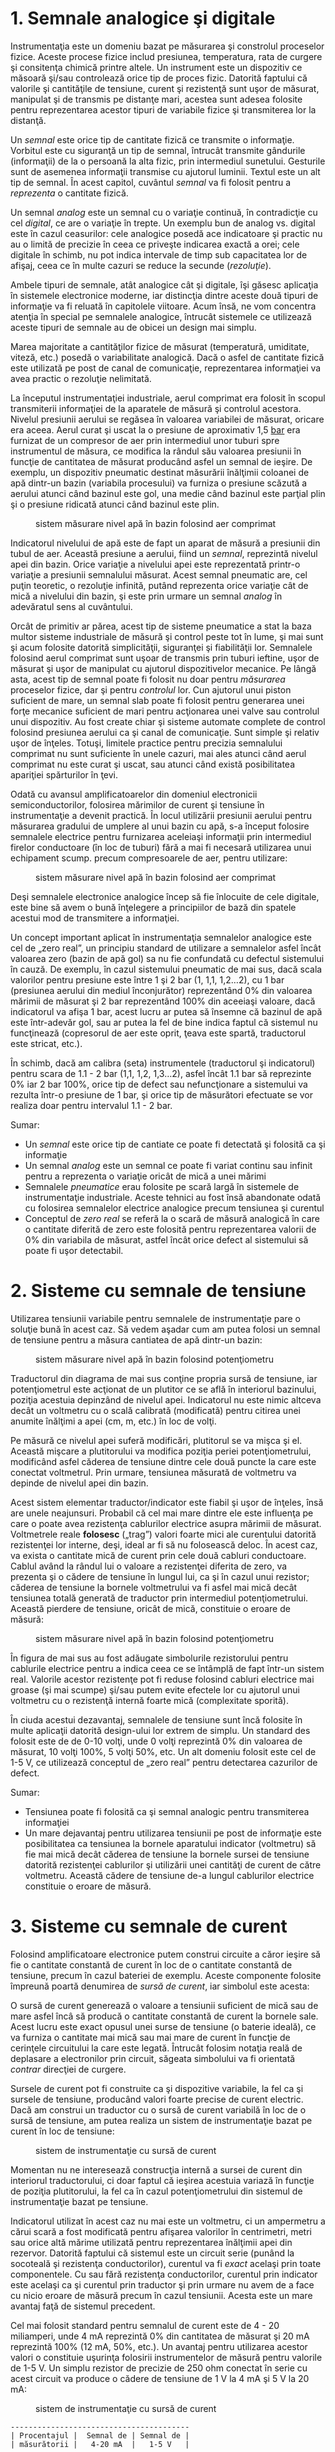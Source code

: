 * 1. Semnale analogice şi digitale

Instrumentaţia este un domeniu bazat pe măsurarea şi constrolul
proceselor fizice. Aceste procese fizice includ presiunea, temperatura,
rata de curgere şi consitenţa chimică printre altele. Un instrument este
un dispozitiv ce măsoară şi/sau controlează orice tip de proces fizic.
Datorită faptului că valorile şi cantităţile de tensiune, curent şi
rezistenţă sunt uşor de măsurat, manipulat şi de transmis pe distanţe
mari, acestea sunt adesea folosite pentru reprezentarea acestor tipuri
de variabile fizice şi transmiterea lor la distanţă.

Un /semnal/ este orice tip de cantitate fizică ce transmite o
informaţie. Vorbitul este cu siguranţă un tip de semnal, întrucât
transmite gândurile (informaţii) de la o persoană la alta fizic, prin
intermediul sunetului. Gesturile sunt de asemenea informaţii transmise
cu ajutorul luminii. Textul este un alt tip de semnal. În acest capitol,
cuvântul /semnal/ va fi folosit pentru a /reprezenta/ o cantitate
fizică.

Un semnal /analog/ este un semnal cu o variaţie continuă, în
contradicţie cu cel /digital/, ce are o variaţie în trepte. Un exemplu
bun de analog vs. digital este în cazul ceasurilor: cele analogice
posedă ace indicatoare şi practic nu au o limită de precizie în ceea ce
priveşte indicarea exactă a orei; cele digitale în schimb, nu pot indica
intervale de timp sub capacitatea lor de afişaj, ceea ce în multe cazuri
se reduce la secunde (/rezoluţie/).

Ambele tipuri de semnale, atât analogice cât şi digitale, îşi găsesc
aplicaţia în sistemele electronice moderne, iar distincţia dintre aceste
două tipuri de informaţie va fi reluată în capitolele viitoare. Acum
însă, ne vom concentra atenţia în special pe semnalele analogice,
întrucât sistemele ce utilizează aceste tipuri de semnale au de obicei
un design mai simplu.

Marea majoritate a cantităţilor fizice de măsurat (temperatură,
umiditate, viteză, etc.) posedă o variabilitate analogică. Dacă o asfel
de cantitate fizică este utilizată pe post de canal de comunicaţie,
reprezentarea informaţiei va avea practic o rezoluţie nelimitată.

La începutul instrumentaţiei industriale, aerul comprimat era folosit în
scopul transmiterii informaţiei de la aparatele de măsură şi controlul
acestora. Nivelul presiunii aerului se regăsea în valoarea variabilei de
măsurat, oricare era aceea. Aerul curat şi uscat la o presiune de
aproximativ 1,5 [[http://ro.wikipedia.org/wiki/Bar][bar]] era furnizat
de un compresor de aer prin intermediul unor tuburi spre instrumentul de
măsura, ce modifica la rândul său valoarea presiunii în funcţie de
cantitatea de măsurat producând asfel un semnal de ieşire. De exemplu,
un dispozitiv pneumatic destinat măsurării înălţimii coloanei de apă
dintr-un bazin (variabila procesului) va furniza o presiune scăzută a
aerului atunci când bazinul este gol, una medie când bazinul este
parţial plin şi o presiune ridicată atunci când bazinul este plin.

#+CAPTION: sistem măsurare nivel apă în bazin folosind aer comprimat
[[../poze/00183.png]]

Indicatorul nivelului de apă este de fapt un aparat de măsură a
presiunii din tubul de aer. Această presiune a aerului, fiind un
/semnal/, reprezintă nivelul apei din bazin. Orice variaţie a nivelului
apei este reprezentată printr-o variaţie a presiunii semnalului măsurat.
Acest semnal pneumatic are, cel puţin teoretic, o rezoluţie infinită,
putând reprezenta orice variaţie cât de mică a nivelului din bazin, şi
este prin urmare un semnal /analog/ în adevăratul sens al cuvântului.

Orcât de primitiv ar părea, acest tip de sisteme pneumatice a stat la
baza multor sisteme industriale de măsură şi control peste tot în lume,
şi mai sunt şi acum folosite datorită simplicităţii, siguranţei şi
fiabilităţii lor. Semnalele folosind aerul comprimat sunt uşoar de
transmis prin tuburi ieftine, uşor de măsurat şi uşor de manipulat cu
ajutorul dispozitivelor mecanice. Pe lângă asta, acest tip de semnal
poate fi folosit nu doar pentru /măsurarea/ proceselor fizice, dar şi
pentru /controlul/ lor. Cun ajutorul unui piston suficient de mare, un
semnal slab poate fi folosit pentru generarea unei forţe mecanice
suficient de mari pentru acţionarea unei valve sau controlul unui
dispozitiv. Au fost create chiar şi sisteme automate complete de control
folosind presiunea aerului ca şi canal de comunicaţie. Sunt simple şi
relativ uşor de înţeles. Totuşi, limitele practice pentru precizia
semnalului comprimat nu sunt suficiente în unele cazuri, mai ales atunci
când aerul comprimat nu este curat şi uscat, sau atunci când există
posibilitatea apariţiei spărturilor în ţevi.

Odată cu avansul amplificatoarelor din domeniul electronicii
semiconductorilor, folosirea mărimilor de curent şi tensiune în
instrumentaţie a devenit practică. În locul utilizării presiunii aerului
pentru măsurarea gradului de umplere al unui bazin cu apă, s-a început
folosire semnalele electrice pentru furnizarea aceleiaşi informaţii prin
intermediul firelor conductoare (în loc de tuburi) fără a mai fi
necesară utilizarea unui echipament scump. precum compresoarele de aer,
pentru utilizare:

#+CAPTION: sistem măsurare nivel apă în bazin folosind aer comprimat
[[../poze/00184.png]]

Deşi semnalele electronice analogice încep să fie înlocuite de cele
digitale, este bine să avem o bună înţelegere a principiilor de bază din
spatele acestui mod de transmitere a informaţiei.

Un concept important aplicat în instrumentaţia semnalelor analogice este
cel de „zero real”, un principiu standard de utilizare a semnalelor
asfel încât valoarea zero (bazin de apă gol) sa nu fie confundată cu
defectul sistemului în cauză. De exemplu, în cazul sistemului pneumatic
de mai sus, dacă scala valorilor pentru presiune este între 1 şi 2 bar
(1, 1,1, 1,2...2), cu 1 bar (presiunea aerului din mediul înconjurător)
reprezentând 0% din valoarea mărimii de măsurat şi 2 bar reprezentând
100% din aceeiaşi valoare, dacă indicatorul va afişa 1 bar, acest lucru
ar putea să însemne că bazinul de apă este într-adevăr gol, sau ar putea
la fel de bine indica faptul că sistemul nu funcţinează (copresorul de
aer este oprit, ţeava este spartă, traductorul este stricat, etc.).

În schimb, dacă am calibra (seta) instrumentele (traductorul şi
indicatorul) pentru scara de 1.1 - 2 bar (1,1, 1,2, 1,3...2), asfel
încât 1.1 bar să reprezinte 0% iar 2 bar 100%, orice tip de defect sau
nefuncţionare a sistemului va rezulta într-o presiune de 1 bar, şi orice
tip de măsurători efectuate se vor realiza doar pentru intervalul 1.1 -
2 bar.

Sumar:

-  Un /semnal/ este orice tip de cantiate ce poate fi detectată şi
   folosită ca şi informaţie
-  Un semnal /analog/ este un semnal ce poate fi variat continu sau
   infinit pentru a reprezenta o variaţie oricât de mică a unei mărimi
-  Semnalele /pneumatice/ erau folosite pe scară largă în sistemele de
   instrumentaţie industriale. Aceste tehnici au fost însă abandonate
   odată cu folosirea semnalelor electrice analogice precum tensiunea şi
   curentul
-  Conceptul de /zero real/ se referă la o scară de măsură analogică în
   care o cantitate diferită de zero este folosită pentru reprezentarea
   valorii de 0% din variabila de măsurat, astfel încât orice defect al
   sistemului să poate fi uşor detectabil.

* 2. Sisteme cu semnale de tensiune

Utilizarea tensiunii variabile pentru semnalele de instrumentaţie pare o
soluţie bună în acest caz. Să vedem aşadar cum am putea folosi un semnal
de tensiune pentru a măsura cantiatea de apă dintr-un bazin:

#+CAPTION: sistem măsurare nivel apă în bazin folosind potenţiometru
[[../poze/00185.png]]

Traductorul din diagrama de mai sus conţine propria sursă de tensiune,
iar potenţiometrul este acţionat de un plutitor ce se află în interiorul
bazinului, poziţia acestuia depinzând de nivelul apei. Indicatorul nu
este nimic altceva decât un voltmetru cu o scală calibrată (modificată)
pentru citirea unei anumite înălţimi a apei (cm, m, etc.) în loc de
volţi.

Pe măsură ce nivelul apei suferă modificări, plutitorul se va mişca şi
el. Această mişcare a plutitorului va modifica poziţia periei
potenţiometrului, modificând asfel căderea de tensiune dintre cele două
puncte la care este conectat voltmetrul. Prin urmare, tensiunea măsurată
de voltmetru va depinde de nivelul apei din bazin.

Acest sistem elementar traductor/indicator este fiabil şi uşor de
înţeles, însă are unele neajunsuri. Probabil că cel mai mare dintre ele
este influenţa pe care o poate avea rezistenţa cablurilor electrice
asupra mărimii de măsurat. Voltmetrele reale *folosesc* („trag”) valori
foarte mici ale curentului datorită rezistenţei lor interne, deşi, ideal
ar fi să nu folosească deloc. În acest caz, va exista o cantitate mică
de curent prin cele două cabluri conductoare. Cablul având la rândul lui
o valoare a rezistenţei diferita de zero, va prezenta şi o cădere de
tensiune în lungul lui, ca şi în cazul unui rezistor; căderea de
tensiune la bornele voltmetrului va fi asfel mai mică decât tensiunea
totală generată de traductor prin intermediul potenţiometrului. Această
pierdere de tensiune, oricât de mică, constituie o eroare de măsură:

#+CAPTION: sistem măsurare nivel apă în bazin folosind potenţiometru
[[../poze/00186.png]]

În figura de mai sus au fost adăugate simbolurile rezistorului pentru
cablurile electrice pentru a indica ceea ce se întâmplă de fapt într-un
sistem real. Valorile acestor rezistenţe pot fi reduse folosind cabluri
electrice mai groase (şi mai scumpe) şi/sau putem evite efectele lor cu
ajutorul unui voltmetru cu o rezistenţă internă foarte mică
(complexitate sporită).

În ciuda acestui dezavantaj, semnalele de tensiune sunt încă folosite în
multe aplicaţii datorită design-ului lor extrem de simplu. Un standard
des folosit este de de 0-10 volţi, unde 0 volţi reprezintă 0% din
valoarea de măsurat, 10 volţi 100%, 5 volţi 50%, etc. Un alt domeniu
folosit este cel de 1-5 V, ce utilizează conceptul de „zero real” pentru
detectarea cazurilor de defect.

Sumar:

-  Tensiunea poate fi folosită ca şi semnal analogic pentru transmiterea
   informaţiei
-  Un mare dejavantaj pentru utilizarea tensiunii pe post de informaţie
   este posibilitatea ca tensiunea la bornele aparatului indicator
   (voltmetru) să fie mai mică decât căderea de tensiune la bornele
   sursei de tensiune datorită rezistenţei cablurilor şi utilizării unei
   cantităţi de curent de către voltmetru. Această cădere de tensiune
   de-a lungul cablurilor electrice constituie o eroare de măsură.

* 3. Sisteme cu semnale de curent

Folosind amplificatoare electronice putem construi circuite a căror
ieşire să fie o cantitate constantă de curent în loc de o cantitate
constantă de tensiune, precum în cazul bateriei de exemplu. Aceste
componente folosite împreună poartă denumirea de /sursă de curent/, iar
simbolul este acesta:

#+CAPTION: sursă de curent [[../poze/00187.png]]

O sursă de curent generează o valoare a tensiunii suficient de mică sau
de mare asfel încâ să producă o cantitate constantă de curent la bornele
sale. Acest lucru este exact opusul unei surse de tensiune (o baterie
ideală), ce va furniza o cantitate mai mică sau mai mare de curent în
funcţie de cerinţele circuitului la care este legată. Întrucât folosim
notaţia reală de deplasare a electronilor prin circuit, săgeata
simbolului va fi orientată /contrar/ direcţiei de curgere.

#+CAPTION: circuit electric cu sursă de curent [[../poze/00188.png]]

Sursele de curent pot fi construite ca şi dispozitive variabile, la fel
ca şi sursele de tensiune, producând valori foarte precise de curent
electric. Dacă am construi un traductor cu o sursă de curent variabilă
în loc de o sursă de tensiune, am putea realiza un sistem de
instrumentaţie bazat pe curent în loc de tensiune:

#+CAPTION: sistem de instrumentaţie cu sursă de curent
[[../poze/00189.png]]

Momentan nu ne interesează construcţia internă a sursei de curent din
interiorul traductorului, ci doar faptul că ieşirea acestuia variază în
funcţie de poziţia plutitorului, la fel ca în cazul potenţiometrului din
sistemul de instrumentaţie bazat pe tensiune.

Indicatorul utilizat în acest caz nu mai este un voltmetru, ci un
ampermetru a cărui scară a fost modificată pentru afişarea valorilor în
centrimetri, metri sau orice altă mărime utilizată pentru reprezentarea
înălţimii apei din rezervor. Datorită faptului că sistemul este un
circuit serie (punând la socoteală şi rezistenţa conductorilor),
curentul va fi /exact/ acelaşi prin toate componentele. Cu sau fără
rezistenţa conductorilor, curentul prin indicator este acelaşi ca şi
curentul prin traductor şi prin urmare nu avem de a face cu nicio eroare
de măsură precum în cazul tensiunii. Acesta este un mare avantaj faţă de
sistemul precedent.

Cel mai folosit standard pentru semnalul de curent este de 4 - 20
miliamperi, unde 4 mA reprezintă 0% din cantitatea de măsurat şi 20 mA
reprezintă 100% (12 mA, 50%, etc.). Un avantaj pentru utilizarea acestor
valori o constituie uşurinţa folosirii instrumentelor de măsură pentru
valorile de 1-5 V. Un simplu rezistor de precizie de 250 ohm conectat în
serie cu acest circuit va produce o cădere de tensiune de 1 V la 4 mA şi
5 V la 20 mA:

#+CAPTION: sistem de instrumentaţie cu sursă de curent
[[../poze/00190.png]]

#+BEGIN_EXAMPLE
    ----------------------------------------
    | Procentajul |  Semnal de | Semnal de |
    | măsurătorii |   4-20 mA  |   1-5 V   |
    ----------------------------------------
    |      0      |   4.0 mA   |   1.0 V   |
    ----------------------------------------
    |     10      |   5.6 mA   |   1.4 V   |
    ----------------------------------------
    |     20      |   7.2 mA   |   1.8 V   |
    ----------------------------------------
    |     25      |   8.0 mA   |   2.0 V   |
    ----------------------------------------
    |     30      |   8.8 mA   |   2.2 V   |
    ----------------------------------------
    |     40      |  10.4 mA   |   2.6 V   |
    ----------------------------------------
    |     50      |  12.0 mA   |   3.0 V   |
    ----------------------------------------
    |     60      |  13.6 mA   |   3.4 V   |
    ----------------------------------------
    |     70      |  15.2 mA   |   3.8 V   |
    ----------------------------------------
    |     75      |  16.0 mA   |   4.0 V   |
    ---------------------------------------
    |     80      |  16.8 mA   |   4.2 V   |
    ----------------------------------------
    |     90      |  18.4 mA   |   4.6 V   |
    ----------------------------------------
    |    100      |  20.0 mA   |   5.0 V   |
    ----------------------------------------
#+END_EXAMPLE

Sumar:

-  O /sursă de curent/ este un dispozitiv, de obicei constituit din mai
   multe componente electrice, ce păstrează o valoare constantă a
   curentului prin circuit precum o sursă de curent (baterie ideală)
   păstrează o valoarea constantă a tensiunii la bornele sale
-  Un sistem de instrumentaţie pe bază de curent exloatează principiul
   conexiunii serie a circuitelor conform căruia curentul este acelaşi
   prin toate componentele; acest fapt ajută la eliminarea erorilor de
   măsură datorate rezistenţei conductorilor
-  Cel mai utilizat standard pentru curentul analogic este bucla de
   curent de 4-20 miliamperi

* 4. Tahogeneratorul

Un generator electromecanic este un dispozitiv capabil să genereze
putere electrică folosind energie mecanică, de obicei prin intermediul
unui ax. Atunci când nu sunt conectate la o sarcină (rezistenţă),
generatoarele vor produce o tensiune electrică aproximativ proporţională
cu viteza axului. Cu un design şi construcţie precisă, aceste
dispizitive pot fi construite asfel încât să genereze tensiuni exacte
pentru anumite viteze ale axului; din această cauză pot fi folosite ca
şi instrumente de măsură în cadrul echipamentelor mecanice. Un generator
special construit pentru această utilizare se numeşte /tahometru/ sau
/tahogenerator/.

#+CAPTION: tahogenerator [[../poze/00191.png]]

Măsurând tensiunea produsă de un tahogenerator putem determina vieteza
de rotaţia a dispozitivului conectat la bornele acestuia.

Tahogeneratoarele pot fi folosite şi pentru a indica direcţie de rotaţie
prin intermediul polarităţii („+” sau „-”) tensiunii de ieşire. În
sisteme de măsură şi control unde direcţie de rotaţie este importantă,
tahogeneratorul este o metodă uşoară de determinare a acestui lucru.
Tehogeneratoarele sunt frecvent utulizate pentru determinarea vitezei
motoarelor electrice

* 5. Termocupla

Un fenomen interesant utilizat în domeniul instrumentaţiei este „efectul
Seebeck” (notă: wikipedia), ce constă în producerea unei căderi de
tensiune între două fire datorată diferenţei de temperatură dintre
acestea. Acest efect este cel mai uşor de observat şi de aplicat cu
ajutorul unui contact dintre două metale diferite, fiecare metal
producând un potenţial electric diferit de-a lungul său, ceea ce se
traduce printr-o tensiune electrică diferită între capetele libere ale
celor două fire. Aproape orice pereche de metale diferite produc o
cantitate de tensiune măsurabilă atunci când contactul lor este
încălzit, unele combinaţii producând o cantitate mai mare decât altele:

#+CAPTION: efectul Seebeck (termocupla) [[../poze/00192.png]]

Efectul Seebeck este destul de liniar, însemnând că tensiunea produsă de
contactul încălzit dintre două fire este direct proporţională cu
temperatura. Acest lucru înseamnă ca putem determina temperatura
contactului măsurând tensiunea produsă. Prin urmare, efectul Seebeck
constituie o metodă electrică de determinare a temperaturii.

Când o combinaţie de materiale diferite sunt conectate împreună pentru a
măsura temperatura, dispozitivul format poartă numele de /termocuplă/.
Termocuplele folosite pentru instrumentaţie folosesc metale de o
puritate superioare pentru a păstra relaţia temperatură/tensiune cât mai
liniară şi previzibilă cu putinţă.

Tensiunile Seedbeck sunt destul de mici, de ordinul milivolţilor (mV)
pentru majoritatea temperaturilor. Din acest motiv sunt destul de greu
de folosit pentru măsurători precise. De asemenea, faptul că /orice/
contact dintre oricare două metale diferite produce o cădere de tensiune
variabilă cu temperatură constituie o problemă la conectarea unui
voltmetru la termocuplă pentru închiderea circuitului:

#+CAPTION: termocupla - contact secundar [[../poze/00193.png]]

Contactul secundar fier - cupru format prin conexiunea dintre termocuplă
şi aparatul de măsură din firul de sus va produce o diferenţă de
potenţial dependentă de temperatură de polaritate diferită faţă de
tensiunea produsă de punctul de contact iniţial (de măsură). Acest lucru
înseamnă că tensiunea de la bornele voltmetrului va depinde de
/diferenţa/ de temperatură dintre cele două contacte, şi nu doar de
temperatura de la contactul de măsură. Chiar şi în cazul termocuplelor
ce nu folosesc cuprul pentru contact, combinaţia celor două contacte
metalice adiţionale (trei cu cea de măsură) , combinaţia celor două
metale cu conductoarele de cupru ale aparatului de măsură formează un
contact echivalent contactului de măsură:

#+CAPTION: termocupla - contacte secundare [[../poze/00194.png]]

Acest contact secundar se numeşte contact de /referinţă/ sau contact
/rece/, pentru a face distincţia între acesta şi contactul de măsură. Nu
putem evita un asfel de contact într-un circuit ce utilizează
termocupla. În unele aplicaţii, este necesară măsurarea diferenţei de
temperatură dinte două puncte, caz în care efectul de mai sus poate fi
exploatat prin construirea unui sistem foarte simplu de măsură.

#+CAPTION: termocupla - măsurarea diferenţei de temperatură dintre două
puncte [[../poze/00195.png]]

Totuşi, în marea parte a aplicaţiilor scopul este măsurarea temperaturii
doar într-un singur punct, caz în care cel de al doilea contact devine
un rău necesar în funcţionarea termocuplei.

Compensarea pentru tensiunea generată de contactul rece se poate realiza
cu un circuit construit special pentru măsurarea temperaturii în acel
punct care să producă o tensiune proporţională şi inversă pentru
anularea efectelor contactului. Sigur, ne putem întreba, „Dacă trebuie
să folosim o altă formă de măsurare a temperaturii pentru contracararea
efectelor nedorite ale termocuplei, de ce nu am folosi acest mod de
măsurare în primul rând în locul contactului termocuplei?”. Raspunsul
este acesta: pentru că celelalte forme de măsurare a temperaturii
disponibile nu sunt le fel de robuste şi universale precum aceasta dar
pot face foarte bine măsurători la temperatura camerei. De exemplu,
contactul termocuplei poate fi introdus într-un furnal la temperaturi de
1.000 ^{o}C, pe când contactul rece poate sta la câţiva zeci de metri
distanţă într-un loc special amenajat, la temperatura camerei,
temperatura acestuia fiind măsurată de un dispozitiv ce nu ar putea
niciodată supravieţui căldurii excesive sau mediului coroziv existent
într-un furnal.

Tensiunea produsă de contactul termocuplei este stric dependtă de
temperatură. Orice curent existent în circuitul termocuplei este o
funcţie a rezistenţei din circuit opusă acestei tensiuni (I=E/R). Cu
alte cuvinte, relaţia dintre temperatură şi tensiunea Seebeck este fixă,
pe când relaţia dintre temperatură şi curent este variabilă, depinzând
de rezistenţa totală din circuit. În cazul în care conductorii
termocuplei sunt suficient de groşi (rezistenţă mică), putem genera
curenţi de sute de amperi dintr-un singur contact!

Pentru creşterea preciziei măsurătorilor, voltmetrul folosit într-un
circuit cu termocuplă este construit cu o rezistenţă foarte mare pentru
evitarea căderilor de tensiune de-a lungul firelor termocuplei. Problema
căderilor de tensiune de-al lungul firelor este şi mai gravă în acest
caz faţă de semnalele de curent continuu discutate mai sus, pentru că în
acest caz, contactul termocuplei produce o tensiune de doar câţive
milivolţi. Nu ne putem permite să avem nici măcar o cădere de tensiune
de un singur milivol pe conductori fără a induce erori serioase de
măsurare a temperaturii.

În mod ideal, prin urmare, curentul printr-un circuit al termocuplei ar
trebui să fie zero. Instrumentele moderne folosesc amplificatoare cu
semiconductori pentru a permite semnalul de tensiune al termocuplei să
acţioneze asupra aparatului de măsură cu foarte puţin curent tras în
circuit sau chiar deloc.

*** Termopila

Termocuplele pot fi confecţionate din conductori foarte groşi pentru
rezistenţă scăzută şi conectate în aşa fel încât să genereze curenţi
mari pentru alt scop decât măsurarea temperaturii. O asfel de aplicaţie
este generarea puterii electrice. Conectând multe termocuple în serie,
alternând temperaturile cald/rece cu fiecare contact, putem construi un
dispozitiv numit /termopilă/ cu scopul producerii unor cantităţi mari de
tensiune şi curent:

#+CAPTION: termopilă [[../poze/00196.png]]

Dacă setul contactelor din stânga şi setul contactelor din dreapta sunt
menţinute la aceeiaşi temperatură, tensiunea generată de fiecare contact
va fi aceeiaşi dar de semn contrar asfel încât căderea de tensiune per
ansamblu va fi egală cu zero. Dacă în schimb, încălzim contactele din
stânga şi le răcim pe cele din dreapta, căderea de tensiune pe fiecare
contact din stânga va fi mai mare decât căderea de tensiunea pe fiecare
contact din dreapta, rezultând o cădere de tensiune per ansamblu ce se
traduce prin suma tuturor diferenţelor căderilor de tensiune dintre
contacte. Acest lucru este aplicat în cazul unei termopile. În acest caz
aplicăm o sursă de căldură (combustie, substanţe radioactive, căldură
solară, etc.) unui set de contacte iar celălalt set este ţinut la
temperatură cât mai joasă (răcit cu aer sau apă). Şi mai interesant este
faptul că, în timp ce electroni se deplasează printr-un circuit electric
extern conectat termopilei, există un transfer de energie sub formă de
căldură dinspre contactele calde spre cele reci, demonstrând un alt
efect termo-electric, /efectul Peltier/, şi anume, transfelul căldurii
prin intermediul curentului electric.

O altă aplicaţie a termocuplelor este măsurarea temperaturii /medii/
între mai multe locatii. Cel mai uşor mod de realizare a acestei
măsurători este prin conectarea câtorva termocuple în paralel, asfel
încât se va face o medie a tuturor semnalelor de ordinul milivolţilor la
punctul de contact dintre termocuple.

#+CAPTION: termopilă [[../poze/00197.png]]

Din păcate, media ditre aceste tensiuni Seebeck este precisă doar dacă
rezistenţa firelor fiecărei termocuple este egală. Dacă termocuplele
sunt amplasate în locatii diferite iar firele lor conectate în paralele
se întâlnesc într-o singură locaţie, este puţin probabil ca lungimile
acestora să fie egale. Termocupla cu cea mai mare lungime a firelor din
punctul de măsura la conexiunea paralel va tinde să aibă şi cea mai mare
rezistenţă şi prin urmar cel mai mic efect asupra mediei finale a
tensiunii produse.

Pentru compensarea acestui fenomen, se pot adăuga rezistenţe
suplimentare fiecărei termocuple din conexiunea paralel pentru a aduce
rezistenţele tuturor cât mai apropiate ca valoare. Dacă nu este posibilă
instalarea unor rezistori diferiţi, specifici fiecărei ramuri (pentru ca
toate rezistenţele termocuplelor să fie egale), se pot instala totuşi
rezistori cu valori egale, dar mult peste cele ale termocuplei asfel
încât impactul rezistenţei firelor asupra măsurătorii să fie cât mai mic
posibil.

Sumar:

-  /Efectul Seebeck/ constă în producerea unei căderi de tensiune între
   două metale disimilare conectate împreună, temperatură direct
   proporţională cu temperatura acestui contact
-  În oricare circuit cu termocuple, există două contacte echivalente
   formate între două metale diferite. Contactul plasat la locul de
   măsurare se numeşte contact de /măsură/, iar celălalt contact (singur
   sau echivalent) este numit contact /rece/
-  Două contacte de termocuplă pot fi poziţionate în opoziţie unul faţă
   de celălalt pentru a genera un semnal de tensiune proporţionat cu
   diferenţa de temperatură dintre ele. Un set de asfel de contacte
   folosite în scopul producerii curentului electric poartă numele de
   /termopilă/
-  Atunci când electronii se deplasează prin contactul unei termopile,
   există un transfer de energie sub formă de căldură de la un set de
   contacte la celălalt. Acesta este cunoscut ca şi /efectul Peltier/
-  Mai multe contacte de termocuplă pot fi aşezate în paralel pentru a
   genera o cădere de tensiune ce reprezintă media temperaturilor
   măsurate de fiecare contact în parte.
-  Este absolut necesar ca prin circuitul termocuplei curentul să fie
   menţinut la o valoare cât mai mică posibil pentru acurateţea
   măsurătorii

